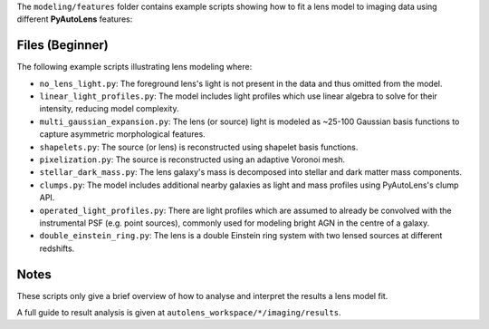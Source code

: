 The ``modeling/features`` folder contains example scripts showing how to fit a lens model to imaging data using
different **PyAutoLens** features:

Files (Beginner)
----------------

The following example scripts illustrating lens modeling where:

- ``no_lens_light.py``: The foreground lens's light is not present in the data and thus omitted from the model.
- ``linear_light_profiles.py``: The model includes light profiles which use linear algebra to solve for their intensity, reducing model complexity.
- ``multi_gaussian_expansion.py``: The lens (or source) light is modeled as ~25-100 Gaussian basis functions to capture asymmetric morphological features.
- ``shapelets.py``: The source (or lens) is reconstructed using shapelet basis functions.
- ``pixelization.py``: The source is reconstructed using an adaptive Voronoi mesh.
- ``stellar_dark_mass.py``: The lens galaxy's mass is decomposed into stellar and dark matter mass components.
- ``clumps.py``: The model includes additional nearby galaxies as light and mass profiles using PyAutoLens's clump API.
- ``operated_light_profiles.py``: There are light profiles which are assumed to already be convolved with the instrumental PSF (e.g. point sources), commonly used for modeling bright AGN in the centre of a galaxy.
- ``double_einstein_ring.py``: The lens is a double Einstein ring system with two lensed sources at different redshifts.

Notes
-----

These scripts only give a brief overview of how to analyse and interpret the results a lens model fit.

A full guide to result analysis is given at ``autolens_workspace/*/imaging/results``.